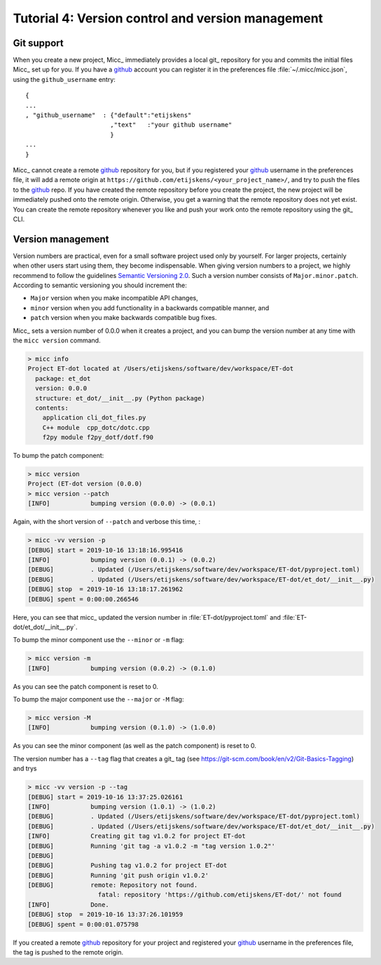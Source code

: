 Tutorial 4: Version control and version management
==================================================

Git support
-----------
When you create a new project, Micc_ immediately provides a local git_ repository for 
you and commits the initial files Micc_ set up for you. If you have a github_ account you
can register it in the preferences file :file:`~/.micc/micc.json`, using the 
``github_username`` entry::

   {
   ...
   , "github_username"  : {"default":"etijskens"
                          ,"text"   :"your github username"
                          }
   ...
   }

Micc_ cannot create a remote `github <https://github.com>`_ repository for you, 
but if you registered your github_ username in the preferences file, it will add 
a remote origin at ``https://github.com/etijskens/<your_project_name>/``, and
try to push the files to the github_ repo. If you have created the remote repository 
before you create the project, the new project will be immediately pushed onto
the remote origin. Otherwise, you get a warning that the remote repository does not
yet exist. You can create the remote repository whenever you like and push your work
onto the remote repository using the git_ CLI. 

Version management
------------------
Version numbers are practical, even for a small software project used only by 
yourself. For larger projects, certainly when other users start using them, 
they become indispensable. When giving version numbers to a project, we highly
recommend to follow the guidelines `Semantic Versioning 2.0 <https://semver.org>`_.
Such a version number consists of ``Major.minor.patch``. According to 
semantic versioning you should increment the:

* ``Major`` version when you make incompatible API changes,
* ``minor`` version when you add functionality in a backwards compatible manner, and
* ``patch`` version when you make backwards compatible bug fixes.

Micc_ sets a version number of 0.0.0 when it creates a project, and you can bump the 
version number at any time with the ``micc version`` command.

.. code-block:: bash

   > micc info
   Project ET-dot located at /Users/etijskens/software/dev/workspace/ET-dot
     package: et_dot
     version: 0.0.0
     structure: et_dot/__init__.py (Python package)
     contents:
       application cli_dot_files.py
       C++ module  cpp_dotc/dotc.cpp
       f2py module f2py_dotf/dotf.f90

To bump the patch component:
       
.. code-block:: bash

   > micc version
   Project (ET-dot version (0.0.0)
   > micc version --patch
   [INFO]           bumping version (0.0.0) -> (0.0.1)

Again, with the short version of ``--patch`` and verbose this time, :
   
.. code-block:: bash

   > micc -vv version -p
   [DEBUG] start = 2019-10-16 13:18:16.995416
   [INFO]           bumping version (0.0.1) -> (0.0.2)
   [DEBUG]          . Updated (/Users/etijskens/software/dev/workspace/ET-dot/pyproject.toml)
   [DEBUG]          . Updated (/Users/etijskens/software/dev/workspace/ET-dot/et_dot/__init__.py)
   [DEBUG] stop  = 2019-10-16 13:18:17.261962
   [DEBUG] spent = 0:00:00.266546   
   
Here, you can see that micc_ updated the version number in :file:`ET-dot/pyproject.toml` 
and :file:`ET-dot/et_dot/__init__.py`.

To bump the minor component use the ``--minor`` or ``-m`` flag:

.. code-block:: bash

   > micc version -m
   [INFO]           bumping version (0.0.2) -> (0.1.0)

As you can see the patch component is reset to 0.

To bump the major component use the ``--major`` or ``-M`` flag:

.. code-block:: bash

   > micc version -M
   [INFO]           bumping version (0.1.0) -> (1.0.0)

As you can see the minor component (as well as the patch component) is reset to 0.

The version number has a ``--tag`` flag that creates a git_ tag (see
https://git-scm.com/book/en/v2/Git-Basics-Tagging) and trys

.. code-block:: bash

   > micc -vv version -p --tag
   [DEBUG] start = 2019-10-16 13:37:25.026161
   [INFO]           bumping version (1.0.1) -> (1.0.2)
   [DEBUG]          . Updated (/Users/etijskens/software/dev/workspace/ET-dot/pyproject.toml)
   [DEBUG]          . Updated (/Users/etijskens/software/dev/workspace/ET-dot/et_dot/__init__.py)
   [INFO]           Creating git tag v1.0.2 for project ET-dot
   [DEBUG]          Running 'git tag -a v1.0.2 -m "tag version 1.0.2"'
   [DEBUG]
   [DEBUG]          Pushing tag v1.0.2 for project ET-dot
   [DEBUG]          Running 'git push origin v1.0.2'
   [DEBUG]          remote: Repository not found.
                      fatal: repository 'https://github.com/etijskens/ET-dot/' not found
   [INFO]           Done.
   [DEBUG] stop  = 2019-10-16 13:37:26.101959
   [DEBUG] spent = 0:00:01.075798
   
If you created a remote github_ repository for your project and registered
your github_ username in the preferences file, the tag is pushed to the remote origin.